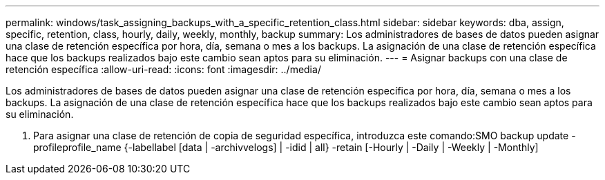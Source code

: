 ---
permalink: windows/task_assigning_backups_with_a_specific_retention_class.html 
sidebar: sidebar 
keywords: dba, assign, specific, retention, class, hourly, daily, weekly, monthly, backup 
summary: Los administradores de bases de datos pueden asignar una clase de retención específica por hora, día, semana o mes a los backups. La asignación de una clase de retención específica hace que los backups realizados bajo este cambio sean aptos para su eliminación. 
---
= Asignar backups con una clase de retención específica
:allow-uri-read: 
:icons: font
:imagesdir: ../media/


[role="lead"]
Los administradores de bases de datos pueden asignar una clase de retención específica por hora, día, semana o mes a los backups. La asignación de una clase de retención específica hace que los backups realizados bajo este cambio sean aptos para su eliminación.

. Para asignar una clase de retención de copia de seguridad específica, introduzca este comando:SMO backup update -profileprofile_name {-labellabel [data | -archivvelogs] | -idid | all} -retain [-Hourly | -Daily | -Weekly | -Monthly]

